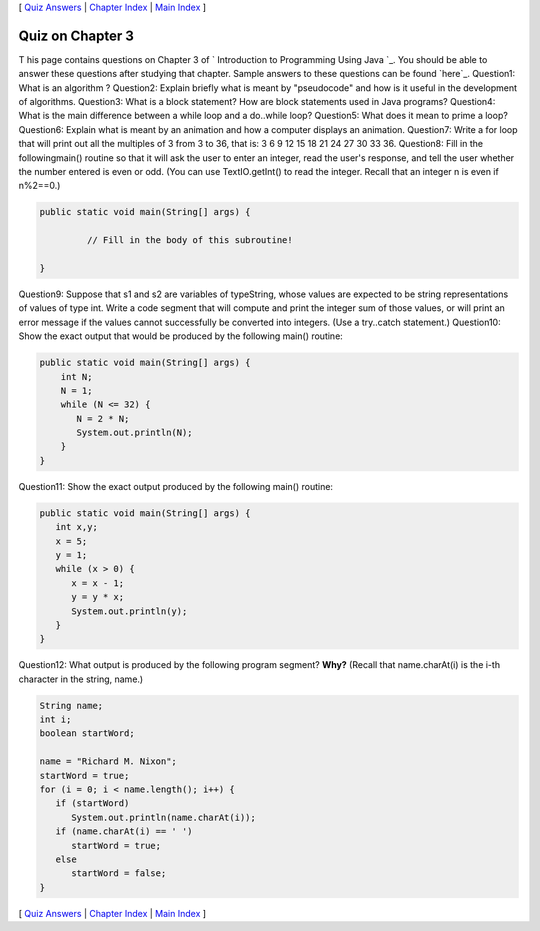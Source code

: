 [ `Quiz Answers`_ | `Chapter Index`_ | `Main Index`_ ]





Quiz on Chapter 3
-----------------

T his page contains questions on Chapter 3 of ` Introduction to
Programming Using Java `_. You should be able to answer these
questions after studying that chapter. Sample answers to these
questions can be found `here`_.
Question1:
What is an algorithm ?
Question2:
Explain briefly what is meant by "pseudocode" and how is it useful in
the development of algorithms.
Question3:
What is a block statement? How are block statements used in Java
programs?
Question4:
What is the main difference between a while loop and a do..while loop?
Question5:
What does it mean to prime a loop?
Question6:
Explain what is meant by an animation and how a computer displays an
animation.
Question7:
Write a for loop that will print out all the multiples of 3 from 3 to
36, that is: 3 6 9 12 15 18 21 24 27 30 33 36.
Question8:
Fill in the followingmain() routine so that it will ask the user to
enter an integer, read the user's response, and tell the user whether
the number entered is even or odd. (You can use TextIO.getInt() to
read the integer. Recall that an integer n is even if n%2==0.)


.. code-block:: java

    public static void main(String[] args) {
     
             // Fill in the body of this subroutine!
     
    }

Question9:
Suppose that s1 and s2 are variables of typeString, whose values are
expected to be string representations of values of type int. Write a
code segment that will compute and print the integer sum of those
values, or will print an error message if the values cannot
successfully be converted into integers. (Use a try..catch statement.)
Question10:
Show the exact output that would be produced by the following main()
routine:


.. code-block:: java

    public static void main(String[] args) {
        int N;
        N = 1;
        while (N <= 32) {
           N = 2 * N;
           System.out.println(N);   
        }
    }

Question11:
Show the exact output produced by the following main() routine:


.. code-block:: java

    public static void main(String[] args) {
       int x,y;
       x = 5;
       y = 1;
       while (x > 0) {
          x = x - 1;
          y = y * x;
          System.out.println(y);
       }
    }

Question12:
What output is produced by the following program segment? **Why?**
(Recall that name.charAt(i) is the i-th character in the string,
name.)


.. code-block:: java

    String name;
    int i;
    boolean startWord;
    
    name = "Richard M. Nixon";
    startWord = true;
    for (i = 0; i < name.length(); i++) {
       if (startWord)
          System.out.println(name.charAt(i));
       if (name.charAt(i) == ' ')
          startWord = true;
       else
          startWord = false;
    }




[ `Quiz Answers`_ | `Chapter Index`_ | `Main Index`_ ]

.. _Chapter Index: http://math.hws.edu/javanotes/c3/index.html
.. _Quiz Answers: http://math.hws.edu/javanotes/c3/quiz_answers.html
.. _Main Index: http://math.hws.edu/javanotes/c3/../index.html


